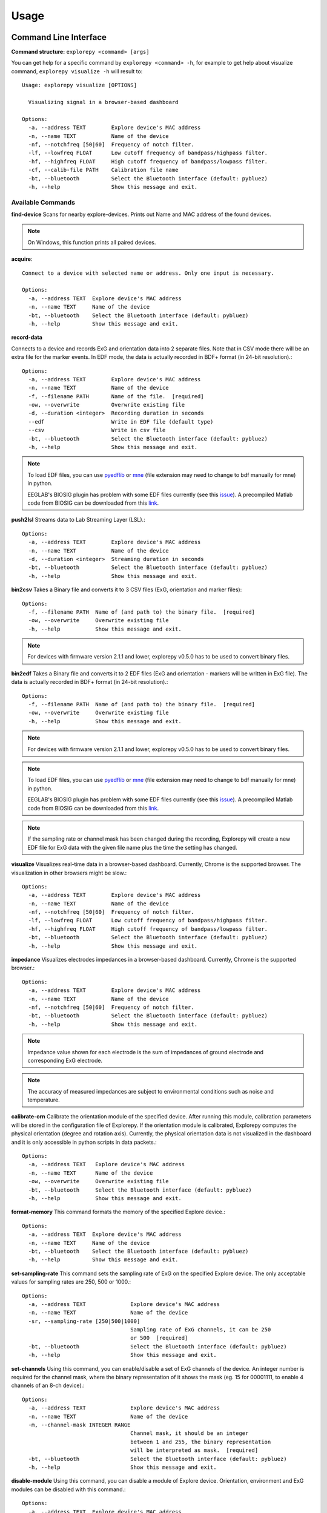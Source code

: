 =====
Usage
=====

Command Line Interface
^^^^^^^^^^^^^^^^^^^^^^
**Command structure:**
``explorepy <command> [args]``

You can get help for a specific command by ``explorepy <command> -h``, for example to get help about visualize command, ``explorepy visualize -h`` will result to::

    Usage: explorepy visualize [OPTIONS]

      Visualizing signal in a browser-based dashboard

    Options:
      -a, --address TEXT        Explore device's MAC address
      -n, --name TEXT           Name of the device
      -nf, --notchfreq [50|60]  Frequency of notch filter.
      -lf, --lowfreq FLOAT      Low cutoff frequency of bandpass/highpass filter.
      -hf, --highfreq FLOAT     High cutoff frequency of bandpass/lowpass filter.
      -cf, --calib-file PATH    Calibration file name
      -bt, --bluetooth          Select the Bluetooth interface (default: pybluez)
      -h, --help                Show this message and exit.



Available Commands
""""""""""""""""""

**find-device**
Scans for nearby explore-devices. Prints out Name and MAC address of the found devices.

.. note:: On Windows, this function prints all paired devices.


**acquire**::

    Connect to a device with selected name or address. Only one input is necessary.

    Options:
      -a, --address TEXT  Explore device's MAC address
      -n, --name TEXT     Name of the device
      -bt, --bluetooth    Select the Bluetooth interface (default: pybluez)
      -h, --help          Show this message and exit.



**record-data**

Connects to a device and records ExG and orientation data into 2 separate files. Note that in CSV mode there will be an extra
file for the marker events. In EDF mode, the data is actually recorded in BDF+ format (in 24-bit resolution).::

    Options:
      -a, --address TEXT        Explore device's MAC address
      -n, --name TEXT           Name of the device
      -f, --filename PATH       Name of the file.  [required]
      -ow, --overwrite          Overwrite existing file
      -d, --duration <integer>  Recording duration in seconds
      --edf                     Write in EDF file (default type)
      --csv                     Write in csv file
      -bt, --bluetooth          Select the Bluetooth interface (default: pybluez)
      -h, --help                Show this message and exit.

.. note:: To load EDF files, you can use `pyedflib <https://github.com/holgern/pyedflib>`_ or
            `mne <https://github.com/mne-tools/mne-python>`_ (file extension may need to change to bdf manually for mne)
            in python.

            EEGLAB's BIOSIG plugin has problem with some EDF files currently
            (see this `issue <https://github.com/sccn/eeglab/issues/103>`_). A precompiled Matlab code from BIOSIG can
            be downloaded from this `link <https://pub.ist.ac.at/~schloegl/src/mexbiosig/>`_.

**push2lsl**
Streams data to Lab Streaming Layer (LSL).::

    Options:
      -a, --address TEXT        Explore device's MAC address
      -n, --name TEXT           Name of the device
      -d, --duration <integer>  Streaming duration in seconds
      -bt, --bluetooth          Select the Bluetooth interface (default: pybluez)
      -h, --help                Show this message and exit.



**bin2csv**
Takes a Binary file and converts it to 3 CSV files (ExG, orientation and marker files)::

    Options:
      -f, --filename PATH  Name of (and path to) the binary file.  [required]
      -ow, --overwrite     Overwrite existing file
      -h, --help           Show this message and exit.



.. note:: For devices with firmware version 2.1.1 and lower, explorepy v0.5.0 has to be used to convert binary files.

**bin2edf**
Takes a Binary file and converts it to 2 EDF files (ExG and orientation - markers will be written in ExG file).
The data is actually recorded in BDF+ format (in 24-bit resolution).::

    Options:
      -f, --filename PATH  Name of (and path to) the binary file.  [required]
      -ow, --overwrite     Overwrite existing file
      -h, --help           Show this message and exit.

.. note:: For devices with firmware version 2.1.1 and lower, explorepy v0.5.0 has to be used to convert binary files.

.. note:: To load EDF files, you can use `pyedflib <https://github.com/holgern/pyedflib>`_ or
            `mne <https://github.com/mne-tools/mne-python>`_ (file extension may need to change to bdf manually for mne)
            in python.

            EEGLAB's BIOSIG plugin has problem with some EDF files currently
            (see this `issue <https://github.com/sccn/eeglab/issues/103>`_). A precompiled Matlab code from BIOSIG can
            be downloaded from this `link <https://pub.ist.ac.at/~schloegl/src/mexbiosig/>`_.

.. note::  If the sampling rate or channel mask has been changed during the recording, Explorepy will create a new EDF
            file for ExG data with the given file name plus the time the setting has changed.


**visualize**
Visualizes real-time data in a browser-based dashboard. Currently, Chrome is the supported browser. The visualization in other browsers might be slow.::

    Options:
      -a, --address TEXT        Explore device's MAC address
      -n, --name TEXT           Name of the device
      -nf, --notchfreq [50|60]  Frequency of notch filter.
      -lf, --lowfreq FLOAT      Low cutoff frequency of bandpass/highpass filter.
      -hf, --highfreq FLOAT     High cutoff frequency of bandpass/lowpass filter.
      -bt, --bluetooth          Select the Bluetooth interface (default: pybluez)
      -h, --help                Show this message and exit.


**impedance**
Visualizes electrodes impedances in a browser-based dashboard. Currently, Chrome is the supported browser.::

    Options:
      -a, --address TEXT        Explore device's MAC address
      -n, --name TEXT           Name of the device
      -nf, --notchfreq [50|60]  Frequency of notch filter.
      -bt, --bluetooth          Select the Bluetooth interface (default: pybluez)
      -h, --help                Show this message and exit.


.. note:: Impedance value shown for each electrode is the sum of impedances of ground electrode and corresponding ExG electrode.

.. note::  The accuracy of measured impedances are subject to environmental conditions such as noise and temperature.

**calibrate-orn**
Calibrate the orientation module of the specified device. After running this module, calibration parameters will be
stored in the configuration file of Explorepy. If the orientation module is calibrated, Explorepy computes the physical
orientation (degree and rotation axis). Currently, the physical orientation data is not visualized in the dashboard and
it is only accessible in python scripts in data packets.::

    Options:
      -a, --address TEXT   Explore device's MAC address
      -n, --name TEXT      Name of the device
      -ow, --overwrite     Overwrite existing file
      -bt, --bluetooth     Select the Bluetooth interface (default: pybluez)
      -h, --help           Show this message and exit.


**format-memory**
This command formats the memory of the specified Explore device.::

    Options:
      -a, --address TEXT  Explore device's MAC address
      -n, --name TEXT     Name of the device
      -bt, --bluetooth    Select the Bluetooth interface (default: pybluez)
      -h, --help          Show this message and exit.


**set-sampling-rate**
This command sets the sampling rate of ExG on the specified Explore device. The only acceptable values for
sampling rates are 250, 500 or 1000.::

    Options:
      -a, --address TEXT              Explore device's MAC address
      -n, --name TEXT                 Name of the device
      -sr, --sampling-rate [250|500|1000]
                                      Sampling rate of ExG channels, it can be 250
                                      or 500  [required]
      -bt, --bluetooth                Select the Bluetooth interface (default: pybluez)
      -h, --help                      Show this message and exit.


**set-channels**
Using this command, you can enable/disable a set of ExG channels of the device. An integer number is required for the
channel mask, where the binary representation of it shows the mask (eg. 15 for 00001111, to enable 4 channels of an 8-ch device).::

    Options:
      -a, --address TEXT              Explore device's MAC address
      -n, --name TEXT                 Name of the device
      -m, --channel-mask INTEGER RANGE
                                      Channel mask, it should be an integer
                                      between 1 and 255, the binary representation
                                      will be interpreted as mask.  [required]
      -bt, --bluetooth                Select the Bluetooth interface (default: pybluez)
      -h, --help                      Show this message and exit.

**disable-module**
Using this command, you can disable a module of Explore device. Orientation, environment and ExG modules can be disabled
with this command.::

    Options:
      -a, --address TEXT  Explore device's MAC address
      -n, --name TEXT     Name of the device
      -m, --module TEXT   Module name to be disabled, options: ORN, ENV, EXG
                          [required]
      -bt, --bluetooth    Select the Bluetooth interface (default: pybluez)
      -h, --help          Show this message and exit.


**enable-module**
If you have already disabled a module of Explore device, you can enable it with this command.::

    Options:
      -a, --address TEXT  Explore device's MAC address
      -n, --name TEXT     Name of the device
      -m, --module TEXT   Module name to be enabled, options: ORN, ENV, EXG
                          [required]
      -bt, --bluetooth    Select the Bluetooth interface (default: pybluez)
      -h, --help          Show this message and exit.


**soft-reset**
This command does a soft reset of the device. All the settings (e.g. sampling rate, channel mask)
return to the default values.::

    Options:
      -a, --address TEXT  Explore device's MAC address
      -n, --name TEXT     Name of the device
      -bt, --bluetooth    Select the Bluetooth interface (default: pybluez)
      -h, --help          Show this message and exit.


Example commands:
"""""""""""""""""
Data acquisition: ``explorepy acquire -n Explore_XXXX  # Put your device Bluetooth name``

Record data: ``explorepy record-data -n Explore_XXXX -f test_file --edf -ow``

Push data to lsl: ``explorepy push2lsl -n Explore_XXXX``

Convert a binary file to csv: ``explorepy bin2csv -f input_file.BIN``

Convert a binary file to EDF and overwrite if files exist already: ``explorepy bin2edf -f input_file.BIN -ow``

Visualize in real-time: ``explorepy visualize -n Explore_XXXX -lf .5 -hf 40 -nf 50``

Impedance measurement: ``explorepy impedance -n Explore_XXXX -nf 50``

Format the memory: ``explorepy format-memory -n Explore_XXXX``

Set the sampling rate: ``explorepy set-sampling-rate -n Explore_XXXX -sr 500``

Set the channel mask: ``explorepy set-channels -n Explore_XXXX -m 15``

To see the full list of commands ``explorepy -h``.

Python project
^^^^^^^^^^^^^^
To use explorepy in a python project::

	import explorepy


.. note:: Since explorepy is using multithreading for data streaming, running python scripts in some consoles such
            as Ipython's or Spyder's consoles may lead to strange behaviours.

Initialization
^^^^^^^^^^^^^^
Before starting a session, make sure your device is paired to your computer. The device will be shown under the following name: Explore_XXXX,
with the last 4 characters being the last 4 hex numbers of the devices MAC address.

**Make sure to initialize the Bluetooth connection before streaming using the following lines**::

    explore = explorepy.Explore()
    explore.connect(device_name="Explore_XXXX") # Put your device Bluetooth name

Alternatively you can use the device's MAC address::

    explore.connect(mac_address="XX:XX:XX:XX:XX:XX")

If the device is not found it will raise an error.

By defalut, Explorepy uses its own SDK for bluetooth interface. However, you can use Pybluez as the BT interface. To change the
BT interface, use the following code. ::

    explorepy.set_bt_interface('pybluez')

To return it to the SDK: ::

    explorepy.set_bt_interface('sdk')


Streaming
^^^^^^^^^
After connecting to the device you are able to stream data and print the data in the console.::

    explore.acquire()


Recording
^^^^^^^^^
You can record data in realtime to EDF (BDF+) or CSV files::

    explore.record_data(file_name='test', duration=120, file_type='csv')

This will record data in three separate files "test_ExG.csv", "test_ORN.csv" and "test_marker.csv" which contain ExG, orientation data (accelerometer, gyroscope, magnetometer) and event markers respectively. The duration of the recording can be specified (in seconds).
If you want to overwrite already existing files, change the line above::

    explore.record_data(file_name='test', do_overwrite=True, file_type='csv', duration=120)


Visualization
^^^^^^^^^^^^^
It is possible to visualize real-time signal in a browser-based dashboard by the following code. Currently, Chrome is the supported browser. The visualization in IE and Edge might be very slow.::


    explore.visualize(bp_freq=(1, 30), notch_freq=50)

Where `bp_freq` and `notch_freq` determine cut-off frequencies of bandpass/lowpass/highpass filter and frequency of notch filter (either 50 or 60) respectively.


In the dashboard, you can set signal mode to EEG or ECG. EEG mode provides the spectral analysis plot of the signal. In ECG mode, the heart beats are detected and heart rate is estimated from RR-intervals.

EEG:

.. image:: /images/Dashboard_EEG.jpg
  :width: 800
  :alt: EEG Dashboard

ECG with heart beat detection:

.. image:: /images/Dashboard_ECG.jpg
  :width: 800
  :alt: ECG Dashboard


Impedance measurement
^^^^^^^^^^^^^^^^^^^^^
To measure electrodes impedances::


    explore.measure_imp(notch_freq=50)


.. image:: /images/Dashboard_imp.jpg
  :width: 800
  :alt: Impedance Dashboard

.. note:: Impedance value shown for each electrode is the sum of impedances of ground electrode and corresponding ExG electrode.

.. note::  The accuracy of measured impedances are subject to environmental conditions such as noise and temperature.

Labstreaminglayer (lsl)
^^^^^^^^^^^^^^^^^^^^^^^
You can push data directly to LSL using the following line::

    explore.push2lsl()


After that you can stream data from other software such as OpenVibe or other programming languages such as MATLAB, Java, C++ and so on. (See `labstreaminglayer <https://github.com/sccn/labstreaminglayer>`_, `OpenVibe <http://openvibe.inria.fr/how-to-use-labstreaminglayer-in-openvibe/>`_ documentations for details).
This function creates three LSL streams for ExG, Orientation and markers.
In case of a disconnect (device loses connection), the program will try to reconnect automatically.


Converter
^^^^^^^^^
It is also possible to extract BIN files from the device via USB. To convert these to CSV, you can use the function bin2csv, which takes your desired BIN file
and converts it to 2 CSV files (one for orientation, the other one for ExG data). Bluetooth connection is not necessary for conversion. ::

    explore.convert_bin(bin_file='Data001.BIN', file_type='csv', do_overwrite=False)


.. note::  If the sampling rate or channel mask has been changed during the recording, Explorepy will create a new EDF
            file for ExG data with the given file name plus the time the setting has changed. In CSV format all data is written in
            the same file.


Event markers
^^^^^^^^^^^^^
In addition to the marker event generated by pressing the button on Explore device, you can set markers in your code using `explorepy.Explore.set_marker` function. However, this function must be called from a different thread than the parsing thread.
Please not that marker codes between 0 and 7 are reserved for hardware related markers. You can use any other (integer) code for your marker from 8 to 65535.
To see an example usage of this function look at `this script <https://github.com/Mentalab-hub/explorepy/tree/master/examples/marker_example.py>`_

Device configuration
^^^^^^^^^^^^^^^^^^^^
Using methods of Explore class, the device settings can be changed.

Explore's sampling rate can be changed to 250, 500 or 1000Hz (default sampling rate is 250Hz). ::

    explore.set_sampling_rate(sampling_rate=500)


Format memory: ::

    explore.format_memory()

The ExG input channels can be deactivated/activated using ``set_channels`` method. The unsigned binary representation
of a channel mask will be used to select channels, e.g. 131=0b01000011 means channels 1,2,8 are active. ::

    explore.set_channels(channel_mask=131)

or alternatively: ::

    explore.set_channels(channel_mask=0b01000011)


Orientation, ExG and environment modules can be disabled/enabled using ``disable_module``/``enable_module`` functions. ::

    explore.disable_module(module_name='ORN')
    explore.enable_module(module_name='ENV')


You can reset the device to the default settings by: ::

    explore.reset_soft()
